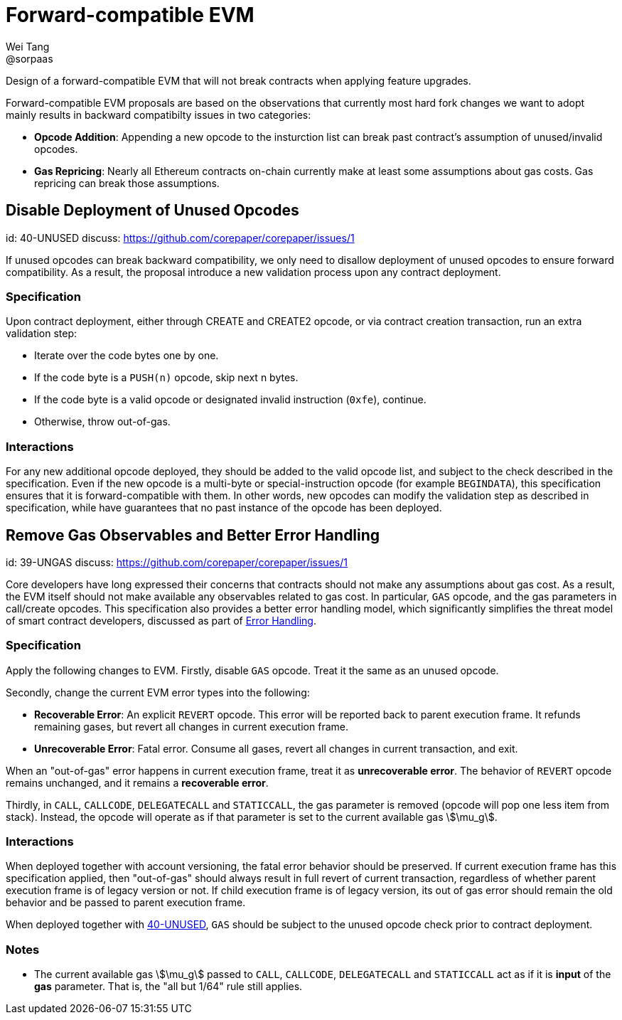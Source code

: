 = Forward-compatible EVM
Wei Tang <@sorpaas>
:license: Apache-2.0

[meta="description"]
Design of a forward-compatible EVM that will not break contracts
when applying feature upgrades.

Forward-compatible EVM proposals are based on the observations that
currently most hard fork changes we want to adopt mainly results in
backward compatibilty issues in two categories:

* **Opcode Addition**: Appending a new opcode to the insturction list
  can break past contract's assumption of unused/invalid opcodes.
* **Gas Repricing**: Nearly all Ethereum contracts on-chain currently
  make at least some assumptions about gas costs. Gas repricing can
  break those assumptions.

== Disable Deployment of Unused Opcodes
[spec]
id: 40-UNUSED
discuss: https://github.com/corepaper/corepaper/issues/1

If unused opcodes can break backward compatibility, we only need to
disallow deployment of unused opcodes to ensure forward
compatibility. As a result, the proposal introduce a new validation
process upon any contract deployment.

=== Specification

Upon contract deployment, either through CREATE and CREATE2 opcode, or
via contract creation transaction, run an extra validation step:

* Iterate over the code bytes one by one.
  * If the code byte is a `PUSH(n)` opcode, skip next n bytes.
  * If the code byte is a valid opcode or designated invalid
  instruction (`0xfe`), continue. 
  * Otherwise, throw out-of-gas.
  
=== Interactions

For any new additional opcode deployed, they should be added to the
valid opcode list, and subject to the check described in the
specification. Even if the new opcode is a multi-byte or
special-instruction opcode (for example `BEGINDATA`), this
specification ensures that it is forward-compatible with them. In
other words, new opcodes can modify the validation step as described
in specification, while have guarantees that no past instance of the
opcode has been deployed.

== Remove Gas Observables and Better Error Handling
[spec]
id: 39-UNGAS
discuss: https://github.com/corepaper/corepaper/issues/1

Core developers have long expressed their concerns that contracts
should not make any assumptions about gas cost. As a result, the EVM
itself should not make available any observables related to gas
cost. In particular, `GAS` opcode, and the gas parameters in
call/create opcodes. This specification also provides a better error
handling model, which significantly simplifies the threat model of
smart contract developers, discussed as part of
<<../error/execution.adoc#,Error Handling>>.

=== Specification

Apply the following changes to EVM. Firstly, disable `GAS`
opcode. Treat it the same as an unused opcode.

Secondly, change the current EVM error types into the following:

* **Recoverable Error**: An explicit `REVERT` opcode. This error will
  be reported back to parent execution frame. It refunds remaining
  gases, but revert all changes in current execution frame.
* **Unrecoverable Error**: Fatal error. Consume all gases, revert all
  changes in current transaction, and exit.

When an "out-of-gas" error happens in current execution frame, treat
it as *unrecoverable error*.  The behavior of `REVERT` opcode remains
unchanged, and it remains a *recoverable error*.

Thirdly, in `CALL`, `CALLCODE`, `DELEGATECALL` and `STATICCALL`, the
gas parameter is removed (opcode will pop one less item from
stack). Instead, the opcode will operate as if that parameter is set
to the current available gas stem:[\mu_g].

=== Interactions

When deployed together with account versioning, the fatal error
behavior should be preserved. If current execution frame has this
specification applied, then "out-of-gas" should always result in full
revert of current transaction, regardless of whether parent execution
frame is of legacy version or not. If child execution frame is of
legacy version, its out of gas error should remain the old behavior
and be passed to parent execution frame.

When deployed together with
https://specs.corepaper.org/40-unused/[40-UNUSED], `GAS` should be
subject to the unused opcode check prior to contract deployment.

=== Notes

* The current available gas stem:[\mu_g] passed to `CALL`, `CALLCODE`,
  `DELEGATECALL` and `STATICCALL` act as if it is *input* of the *gas*
  parameter. That is, the "all but 1/64" rule still applies.
